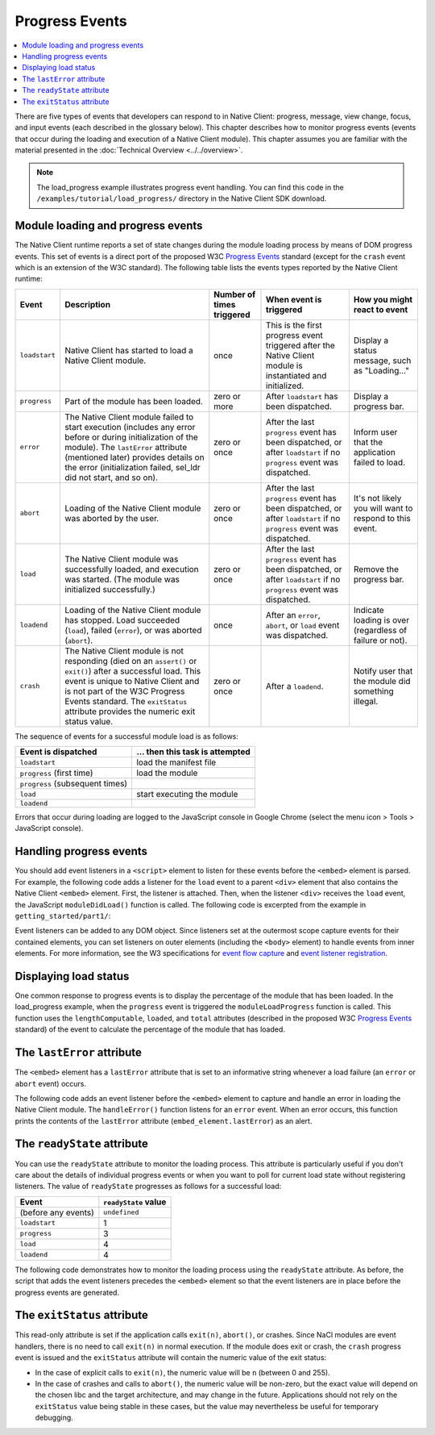 .. _devcycle-progress-events:

###############
Progress Events
###############

.. contents::
  :local:
  :backlinks: none
  :depth: 2

There are five types of events that developers can respond to in Native Client:
progress, message, view change, focus, and input events (each described in the
glossary below). This chapter describes how to monitor progress events (events
that occur during the loading and execution of a Native Client module). This
chapter assumes you are familiar with the material presented in the
:doc:`Technical Overview <../../overview>`.

.. Note::
  :class: note

  The load_progress example illustrates progress event handling. You can find
  this code in the ``/examples/tutorial/load_progress/`` directory in the Native
  Client SDK download.

Module loading and progress events
==================================

The Native Client runtime reports a set of state changes during the module
loading process by means of DOM progress events. This set of events is a direct
port of the proposed W3C `Progress Events
<http://www.w3.org/TR/progress-events/>`_ standard (except for the ``crash``
event which is an extension of the W3C standard). The following table lists the
events types reported by the Native Client runtime:

+-------------+--------------------+-----------+---------------+---------------+
| Event       | Description        | Number of | When event is | How you might |
|             |                    | times     | triggered     | react to      |
|             |                    | triggered |               | event         |
+=============+====================+===========+===============+===============+
|``loadstart``| Native Client has  | once      | This is the   | Display a     |
|             | started to load a  |           | first         | status        |
|             | Native Client      |           | progress      | message, such |
|             | module.            |           | event         | as            |
|             |                    |           | triggered     | "Loading..."  |
|             |                    |           | after the     |               |
|             |                    |           | Native Client |               |
|             |                    |           | module is     |               |
|             |                    |           | instantiated  |               |
|             |                    |           | and           |               |
|             |                    |           | initialized.  |               |
+-------------+--------------------+-----------+---------------+---------------+
|``progress`` | Part of the module | zero or   | After         | Display a     |
|             | has been loaded.   | more      | ``loadstart`` | progress bar. |
|             |                    |           | has been      |               |
|             |                    |           | dispatched.   |               |
+-------------+--------------------+-----------+---------------+---------------+
|``error``    | The Native Client  | zero or   | After the     | Inform user   |
|             | module failed to   | once      | last          | that the      |
|             | start execution    |           | ``progress``  | application   |
|             | (includes any      |           | event has     | failed to     |
|             | error before or    |           | been          | load.         |
|             | during             |           | dispatched,   |               |
|             | initialization of  |           | or after      |               |
|             | the module). The   |           | ``loadstart`` |               |
|             | ``lastError``      |           | if no         |               |
|             | attribute          |           | ``progress``  |               |
|             | (mentioned later)  |           | event was     |               |
|             | provides details   |           | dispatched.   |               |
|             | on the error       |           |               |               |
|             | (initialization    |           |               |               |
|             | failed, sel_ldr    |           |               |               |
|             | did not start,     |           |               |               |
|             | and so on).        |           |               |               |
+-------------+--------------------+-----------+---------------+---------------+
|``abort``    | Loading of the     | zero or   | After the     | It's not      |
|             | Native Client      | once      | last          | likely you    |
|             | module was         |           | ``progress``  | will want to  |
|             | aborted by the     |           | event has     | respond to    |
|             | user.              |           | been          | this event.   |
|             |                    |           | dispatched,   |               |
|             |                    |           | or after      |               |
|             |                    |           | ``loadstart`` |               |
|             |                    |           | if no         |               |
|             |                    |           | ``progress``  |               |
|             |                    |           | event was     |               |
|             |                    |           | dispatched.   |               |
+-------------+--------------------+-----------+---------------+---------------+
|``load``     | The Native Client  | zero or   | After the     | Remove the    |
|             | module was         | once      | last          | progress bar. |
|             | successfully       |           | ``progress``  |               |
|             | loaded, and        |           | event has     |               |
|             | execution was      |           | been          |               |
|             | started. (The      |           | dispatched,   |               |
|             | module was         |           | or after      |               |
|             | initialized        |           | ``loadstart`` |               |
|             | successfully.)     |           | if no         |               |
|             |                    |           | ``progress``  |               |
|             |                    |           | event was     |               |
|             |                    |           | dispatched.   |               |
+-------------+--------------------+-----------+---------------+---------------+
|``loadend``  | Loading of the     | once      | After an      | Indicate      |
|             | Native Client      |           | ``error``,    | loading is    |
|             | module has         |           | ``abort``, or | over          |
|             | stopped. Load      |           | ``load``      | (regardless   |
|             | succeeded          |           | event was     | of failure or |
|             | (``load``),        |           | dispatched.   | not).         |
|             | failed             |           |               |               |
|             | (``error``), or    |           |               |               |
|             | was aborted        |           |               |               |
|             | (``abort``).       |           |               |               |
+-------------+--------------------+-----------+---------------+---------------+
|``crash``    | The Native Client  | zero or   | After a       | Notify user   |
|             | module is not      | once      | ``loadend``.  | that the      |
|             | responding (died   |           |               | module did    |
|             | on an              |           |               | something     |
|             | ``assert()`` or    |           |               | illegal.      |
|             | ``exit()``) after  |           |               |               |
|             | a successful       |           |               |               |
|             | load. This event   |           |               |               |
|             | is unique to       |           |               |               |
|             | Native Client and  |           |               |               |
|             | is not part of     |           |               |               |
|             | the W3C Progress   |           |               |               |
|             | Events standard.   |           |               |               |
|             | The ``exitStatus`` |           |               |               |
|             | attribute provides |           |               |               |
|             | the numeric exit   |           |               |               |
|             | status value.      |           |               |               |
+-------------+--------------------+-----------+---------------+---------------+

The sequence of events for a successful module load is as follows:

=============================== ===============================
Event is dispatched             ... then this task is attempted
=============================== ===============================
``loadstart``                   load the manifest file
``progress`` (first time)       load the module
``progress`` (subsequent times)
``load``                        start executing the module
``loadend``
=============================== ===============================

Errors that occur during loading are logged to the JavaScript console in Google
Chrome (select the menu icon |menu-icon| > Tools > JavaScript console).

.. |menu-icon| image:: /images/menu-icon.png

Handling progress events
========================

You should add event listeners in a ``<script>`` element to listen for these
events before the ``<embed>`` element is parsed. For example, the following code
adds a listener for the ``load`` event to a parent ``<div>`` element that also
contains the Native Client ``<embed>`` element. First, the listener is
attached. Then, when the listener ``<div>`` receives the ``load`` event, the
JavaScript ``moduleDidLoad()`` function is called. The following code is
excerpted from the example in ``getting_started/part1/``:

.. naclcode::

  <!--
  Load the published pexe.
  Note: Since this module does not use any real-estate in the browser, its
  width and height are set to 0.

  Note: The <embed> element is wrapped inside a <div>, which has both a 'load'
  and a 'message' event listener attached.  This wrapping method is used
  instead of attaching the event listeners directly to the <embed> element to
  ensure that the listeners are active before the NaCl module 'load' event
  fires.  This also allows you to use PPB_Messaging.PostMessage() (in C) or
  pp::Instance.PostMessage() (in C++) from within the initialization code in
  your module.
  -->
  <div id="listener">
    <script type="text/javascript">
      var listener = document.getElementById('listener');
      listener.addEventListener('load', moduleDidLoad, true);
      listener.addEventListener('message', handleMessage, true);
    </script>

    <embed id="hello_tutorial"
           width=0 height=0
           src="hello_tutorial.nmf"
           type="application/x-pnacl" />
  </div>

Event listeners can be added to any DOM object. Since listeners set at the
outermost scope capture events for their contained elements, you can set
listeners on outer elements (including the ``<body>`` element) to handle events
from inner elements. For more information, see the W3 specifications for `event
flow capture
<http://www.w3.org/TR/DOM-Level-2-Events/events.html#Events-flow-capture>`_ and
`event listener registration
<http://www.w3.org/TR/DOM-Level-2-Events/events.html#Events-registration>`_.

Displaying load status
======================

One common response to progress events is to display the percentage of the
module that has been loaded. In the load_progress example, when the ``progress``
event is triggered the ``moduleLoadProgress`` function is called. This function
uses the ``lengthComputable``, ``loaded``, and ``total`` attributes (described
in the proposed W3C `Progress Events <http://www.w3.org/TR/progress-events/>`_
standard) of the event to calculate the percentage of the module that has
loaded.

.. naclcode::

  function moduleLoadProgress(event) {
    var loadPercent = 0.0;
    var loadPercentString;
    if (event.lengthComputable && event.total > 0) {
      loadPercent = event.loaded / event.total * 100.0;
      loadPercentString = loadPercent + '%';
      common.logMessage('progress: ' + event.url + ' ' + loadPercentString +
                       ' (' + event.loaded + ' of ' + event.total + ' bytes)');
    } else {
      // The total length is not yet known.
      common.logMessage('progress: Computing...');
    }
  }

The ``lastError`` attribute
===========================

The ``<embed>`` element has a ``lastError`` attribute that is set to an
informative string whenever a load failure (an ``error`` or ``abort`` event)
occurs.

The following code adds an event listener before the ``<embed>`` element to
capture and handle an error in loading the Native Client module. The
``handleError()`` function listens for an ``error`` event. When an error occurs,
this function prints the contents of the ``lastError`` attribute
(``embed_element.lastError``) as an alert.

.. naclcode::

  function domContentLoaded(name, tc, config, width, height) {
    var listener = document.getElementById('listener');
    ...
    listener.addEventListener('error', moduleLoadError, true);
    ...
    common.createNaClModule(name, tc, config, width, height);
  }

  function moduleLoadError() {
    common.logMessage('error: ' + common.naclModule.lastError);
  }

The ``readyState`` attribute
============================

You can use the ``readyState`` attribute to monitor the loading process. This
attribute is particularly useful if you don't care about the details of
individual progress events or when you want to poll for current load state
without registering listeners. The value of ``readyState`` progresses as follows
for a successful load:

===================     ====================
Event                   ``readyState`` value
===================     ====================
(before any events)     ``undefined``
``loadstart``           1
``progress``            3
``load``                4
``loadend``             4
===================     ====================

The following code demonstrates how to monitor the loading process using the
``readyState`` attribute. As before, the script that adds the event listeners
precedes the ``<embed>`` element so that the event listeners are in place before
the progress events are generated.

.. naclcode::

  <html>
  ...
    <body id="body">
      <div id="status_div">
      </div>
      <div id="listener_div">
        <script type="text/javascript">
           var stat = document.getElementById('status_div');
           function handleEvent(e) {
             var embed_element = document.getElementById('my_embed');
             stat.innerHTML +=
             '<br>' + e.type + ': readyState = ' + embed_element.readyState;
           }
           var listener_element = document.getElementById('listener_div');
           listener_element.addEventListener('loadstart', handleEvent, true);
           listener_element.addEventListener('progress', handleEvent, true);
           listener_element.addEventListener('load', handleEvent, true);
           listener_element.addEventListener('loadend', handleEvent, true);
        </script>
        <embed
          name="naclModule"
          id="my_embed"
          width=0 height=0
          src="my_example.nmf"
          type="application/x-pnacl" />
      </div>
    </body>
  </html>

The ``exitStatus`` attribute
============================

This read-only attribute is set if the application calls ``exit(n)``,
``abort()``, or crashes. Since NaCl modules are event handlers, there is no
need to call ``exit(n)`` in normal execution. If the module does exit or
crash, the ``crash`` progress event is issued and the ``exitStatus`` attribute
will contain the numeric value of the exit status:

* In the case of explicit calls to ``exit(n)``, the numeric value will be
  ``n`` (between 0 and 255).
* In the case of crashes and calls to ``abort()``, the numeric value will
  be non-zero, but the exact value will depend on the chosen libc and the
  target architecture, and may change in the future. Applications should not
  rely on the ``exitStatus`` value being stable in these cases, but the value
  may nevertheless be useful for temporary debugging.
